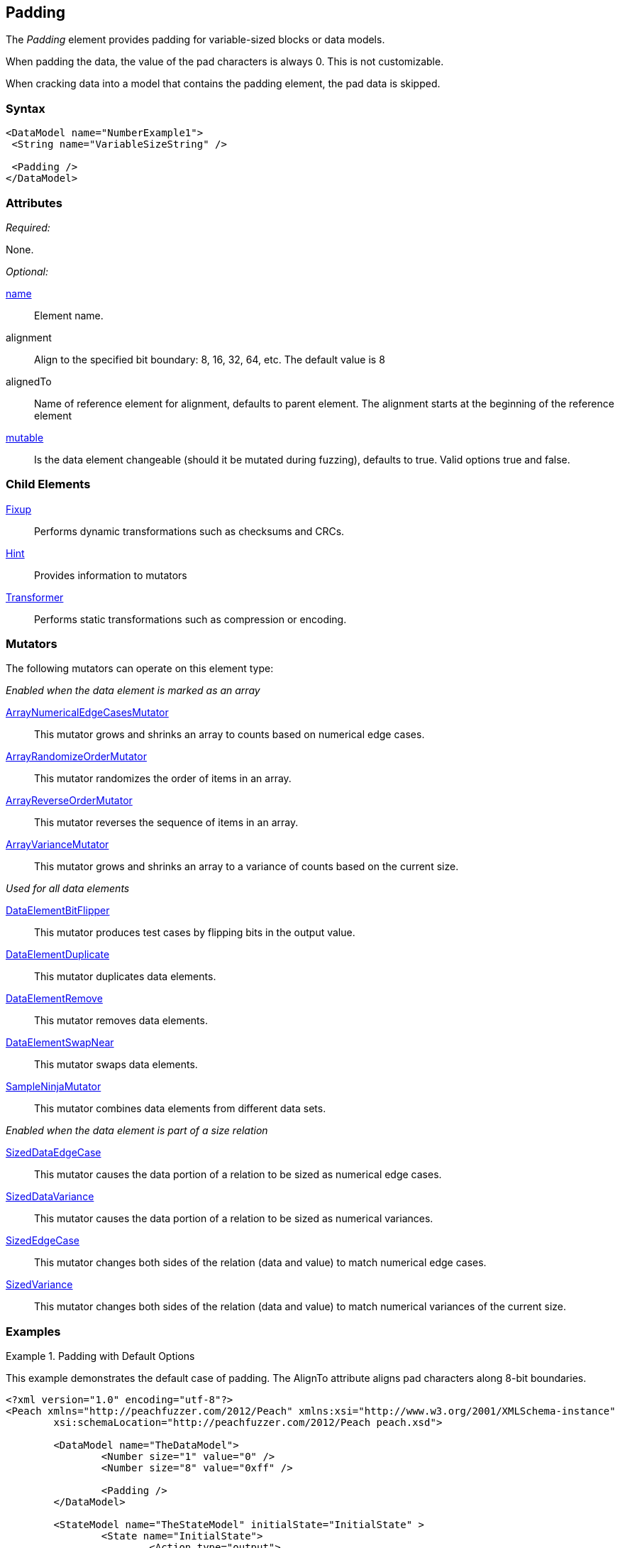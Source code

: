 <<<
[[Padding]]
== Padding

The _Padding_ element provides padding for variable-sized blocks or data models.

When padding the data, the value of the pad characters is always 0. This is not customizable.

When cracking data into a model that contains the padding element, the pad data is skipped.

=== Syntax

[source,xml]
----
<DataModel name="NumberExample1">
 <String name="VariableSizeString" />

 <Padding />
</DataModel>
----

=== Attributes

_Required:_

None.

_Optional:_

xref:name[name]:: Element name.
alignment:: Align to the specified bit boundary: 8, 16, 32, 64, etc. The default value is  8
alignedTo:: Name of reference element for alignment, defaults to parent element.
The alignment starts at the beginning of the reference element
xref:mutable[mutable]:: Is the data element changeable (should it be mutated during fuzzing), defaults to true. Valid options true and false.

=== Child Elements

xref:Fixup[Fixup]:: Performs dynamic transformations such as checksums and CRCs.
xref:Hint[Hint]:: Provides information to mutators
xref:Transformer[Transformer]:: Performs static transformations such as compression or encoding.

=== Mutators

The following mutators can operate on this element type:

_Enabled when the data element is marked as an array_

xref:Mutators_ArrayNumericalEdgeCasesMutator[ArrayNumericalEdgeCasesMutator]:: This mutator grows and shrinks an array to counts based on numerical edge cases.
xref:Mutators_ArrayRandomizeOrderMutator[ArrayRandomizeOrderMutator]:: This mutator randomizes the order of items in an array.
xref:Mutators_ArrayReverseOrderMutator[ArrayReverseOrderMutator]:: This mutator reverses the sequence of items in an array.
xref:Mutators_ArrayVarianceMutator[ArrayVarianceMutator]:: This mutator grows and shrinks an array to a variance of counts based on the current size.

_Used for all data elements_

xref:Mutators_DataElementBitFlipper[DataElementBitFlipper]:: This mutator produces test cases by flipping bits in the output value.
xref:Mutators_DataElementDuplicate[DataElementDuplicate]:: This mutator duplicates data elements.
xref:Mutators_DataElementRemove[DataElementRemove]:: This mutator removes data elements.
xref:Mutators_DataElementSwapNear[DataElementSwapNear]:: This mutator swaps data elements.
xref:Mutators_SampleNinjaMutator[SampleNinjaMutator]:: This mutator combines data elements from different data sets.

_Enabled when the data element is part of a size relation_

xref:Mutators_SizedDataEdgeCase[SizedDataEdgeCase]:: This mutator causes the data portion of a relation to be sized as numerical edge cases.
xref:Mutators_SizedDataVariance[SizedDataVariance]:: This mutator causes the data portion of a relation to be sized as numerical variances.
xref:Mutators_SizedEdgeCase[SizedEdgeCase]:: This mutator changes both sides of the relation (data and value) to match numerical edge cases.
xref:Mutators_SizedVariance[SizedVariance]:: This mutator changes both sides of the relation (data and value) to match numerical variances of the current size.


=== Examples

.Padding with Default Options
=============================
This example demonstrates the default case of padding. The AlignTo attribute aligns pad characters along 8-bit boundaries.
[source,xml]
----
<?xml version="1.0" encoding="utf-8"?>
<Peach xmlns="http://peachfuzzer.com/2012/Peach" xmlns:xsi="http://www.w3.org/2001/XMLSchema-instance"
	xsi:schemaLocation="http://peachfuzzer.com/2012/Peach peach.xsd">

	<DataModel name="TheDataModel">
		<Number size="1" value="0" />
		<Number size="8" value="0xff" />

		<Padding />
	</DataModel>

	<StateModel name="TheStateModel" initialState="InitialState" >
		<State name="InitialState">
			<Action type="output">
				<DataModel ref="TheDataModel"/>
			</Action>
		</State>
	</StateModel>

	<Test name="Default">
		<StateModel ref="TheStateModel"/>

		<Publisher class="ConsoleHex" />

		<Logger class="File">
      <Param name="Path" value="logs"/>
    </Logger>
	</Test>
</Peach>
----

Produces the following output:

----
> peach -1 --debug example.xml

[*] Test 'Default' starting with random seed 56742.

[R1,-,-] Performing iteration
Peach.Core.Engine runTest: Performing recording iteration.
Peach.Core.Dom.Action Run: Adding action to controlRecordingActionsExecuted
Peach.Core.Dom.Action ActionType.Output
Peach.Core.Publishers.ConsolePublisher start()
Peach.Core.Publishers.ConsolePublisher open()
Peach.Core.Publishers.ConsolePublisher output(2 bytes)
00000000   7F 80                                              .?
Peach.Core.Publishers.ConsolePublisher close()
Peach.Core.Engine runTest: context.config.singleIteration == true
Peach.Core.Publishers.ConsolePublisher stop()

[*] Test 'Default' finished.
----
=============================

.Padding Aligned to 32 bit Boundary
=============================
This example aligns the pad  data to a 32-bit boundary.
[source,xml]
----
<?xml version="1.0" encoding="utf-8"?>
<Peach xmlns="http://peachfuzzer.com/2012/Peach" xmlns:xsi="http://www.w3.org/2001/XMLSchema-instance"
	xsi:schemaLocation="http://peachfuzzer.com/2012/Peach peach.xsd">

	<DataModel name="TheDataModel">
		<Number size="1" value="0" />
		<Number size="8" value="0xff" />

		<Padding alignment="32" />
	</DataModel>

	<StateModel name="TheStateModel" initialState="InitialState" >
		<State name="InitialState">
			<Action type="output">
				<DataModel ref="TheDataModel"/>
			</Action>
		</State>
	</StateModel>

	<Test name="Default">
		<StateModel ref="TheStateModel"/>

		<Publisher class="ConsoleHex" />

		<Logger class="File">
      <Param name="Path" value="logs"/>
    </Logger>
	</Test>
</Peach>
----

Produces the following output:

----
> peach -1 --debug example.xml

[*] Test 'Default' starting with random seed 51106.

[R1,-,-] Performing iteration
Peach.Core.Engine runTest: Performing recording iteration.
Peach.Core.Dom.Action Run: Adding action to controlRecordingActionsExecuted
Peach.Core.Dom.Action ActionType.Output
Peach.Core.Publishers.ConsolePublisher start()
Peach.Core.Publishers.ConsolePublisher open()
Peach.Core.Publishers.ConsolePublisher output(4 bytes)
00000000   7F 80 00 00                                        .???
Peach.Core.Publishers.ConsolePublisher close()
Peach.Core.Engine runTest: context.config.singleIteration == true
Peach.Core.Publishers.ConsolePublisher stop()

[*] Test 'Default' finished.
----
=============================

.Padding Separated from Unaligned Value
=============================
This example demonstrates padding with unaligned data preceding and following the padding.
[source,xml]
----
<?xml version="1.0" encoding="utf-8"?>
<Peach xmlns="http://peachfuzzer.com/2012/Peach" xmlns:xsi="http://www.w3.org/2001/XMLSchema-instance"
	xsi:schemaLocation="http://peachfuzzer.com/2012/Peach peach.xsd">

	<DataModel name="TheDataModel">
		<Number name="ToBeAligned" size="1" value="0" />

		<Number size="16" value="42" />
		<Number size="2" value="1" />

		<Padding alignment="32" alignedTo="ToBeAligned" />

		<Number size="6" value="42" />
	</DataModel>

	<StateModel name="TheStateModel" initialState="InitialState" >
		<State name="InitialState">
			<Action type="output">
				<DataModel ref="TheDataModel"/>
			</Action>
		</State>
	</StateModel>

	<Test name="Default">
		<StateModel ref="TheStateModel"/>

		<Publisher class="ConsoleHex" />

		<Logger class="File">
      <Param name="Path" value="logs"/>
    </Logger>
	</Test>
</Peach>
----

Produces the following output:

----
> peach -1 --debug example.xml

[*] Test 'Default' starting with random seed 49630.

[R1,-,-] Performing iteration
Peach.Core.Engine runTest: Performing recording iteration.
Peach.Core.Dom.Action Run: Adding action to controlRecordingActionsExecuted
Peach.Core.Dom.Action ActionType.Output
Peach.Core.Publishers.ConsolePublisher start()
Peach.Core.Publishers.ConsolePublisher open()
Peach.Core.Publishers.ConsolePublisher output(7 bytes)
00000000   15 00 20 00 00 00 2A                               ?? ???*
Peach.Core.Publishers.ConsolePublisher close()
Peach.Core.Engine runTest: context.config.singleIteration == true
Peach.Core.Publishers.ConsolePublisher stop()

[*] Test 'Default' finished.
----
=============================
